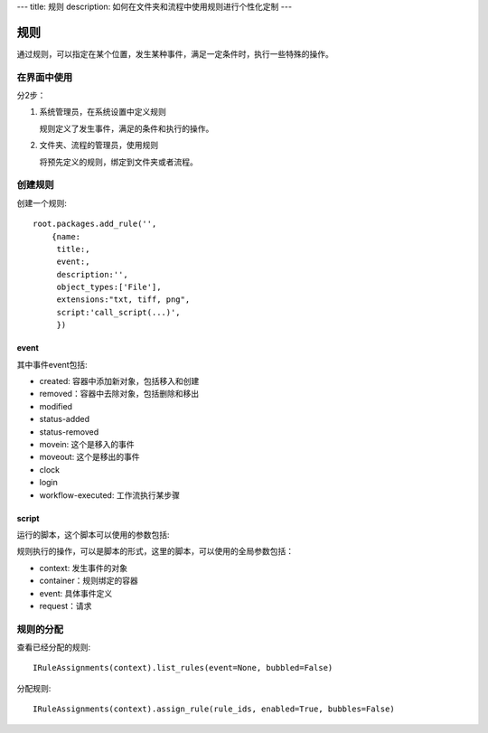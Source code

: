---
title: 规则
description: 如何在文件夹和流程中使用规则进行个性化定制
---

============
规则
============

通过规则，可以指定在某个位置，发生某种事件，满足一定条件时，执行一些特殊的操作。

在界面中使用
======================
分2步：

1. 系统管理员，在系统设置中定义规则

   规则定义了发生事件，满足的条件和执行的操作。

2. 文件夹、流程的管理员，使用规则

   将预先定义的规则，绑定到文件夹或者流程。

创建规则
==================
创建一个规则::

   root.packages.add_rule('',
       {name:
        title:, 
        event:, 
        description:'', 
        object_types:['File'],
        extensions:"txt, tiff, png",
        script:'call_script(...)',
        })

event
---------
其中事件event包括:

- created: 容器中添加新对象，包括移入和创建
- removed：容器中去除对象，包括删除和移出
- modified
- status-added
- status-removed
- movein: 这个是移入的事件
- moveout: 这个是移出的事件
- clock
- login
- workflow-executed: 工作流执行某步骤

script
----------------
运行的脚本，这个脚本可以使用的参数包括:

规则执行的操作，可以是脚本的形式，这里的脚本，可以使用的全局参数包括：

- context: 发生事件的对象
- container：规则绑定的容器
- event: 具体事件定义
- request：请求

规则的分配
==============

查看已经分配的规则::

   IRuleAssignments(context).list_rules(event=None, bubbled=False)

分配规则::

   IRuleAssignments(context).assign_rule(rule_ids, enabled=True, bubbles=False)


